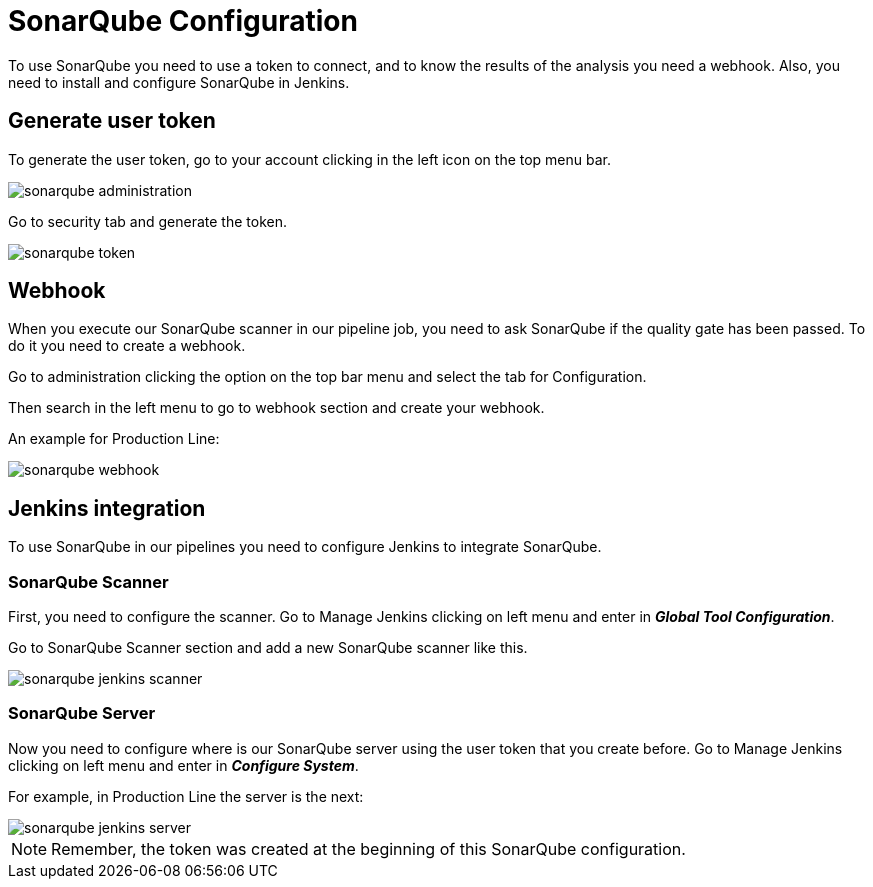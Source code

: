 = SonarQube Configuration

To use SonarQube you need to use a token to connect, and to know the results of the analysis you need a webhook. Also, you need to install and configure SonarQube in Jenkins.

== Generate user token

To generate the user token, go to your account clicking in the left icon on the top menu bar.

image::./images/configuration/sonarqube-administration.png[]

Go to security tab and generate the token.

image::./images/configuration/sonarqube-token.png[]

== Webhook

When you execute our SonarQube scanner in our pipeline job, you need to ask SonarQube if the quality gate has been passed. To do it you need to create a webhook.

Go to administration clicking the option on the top bar menu and select the tab for Configuration.

Then search in the left menu to go to webhook section and create your webhook.

An example for Production Line:

image::./images/configuration/sonarqube-webhook.png[]

== Jenkins integration

To use SonarQube in our pipelines you need to configure Jenkins to integrate SonarQube.

=== SonarQube Scanner

First, you need to configure the scanner. Go to Manage Jenkins clicking on left menu and enter in *_Global Tool Configuration_*.

Go to SonarQube Scanner section and add a new SonarQube scanner like this.

image::./images/configuration/sonarqube-jenkins-scanner.png[]

=== SonarQube Server

Now you need to configure where is our SonarQube server using the user token that you create before. Go to Manage Jenkins clicking on left menu and enter in *_Configure System_*.

For example, in Production Line the server is the next:

image::./images/configuration/sonarqube-jenkins-server.png[]

NOTE: Remember, the token was created at the beginning  of this SonarQube configuration.